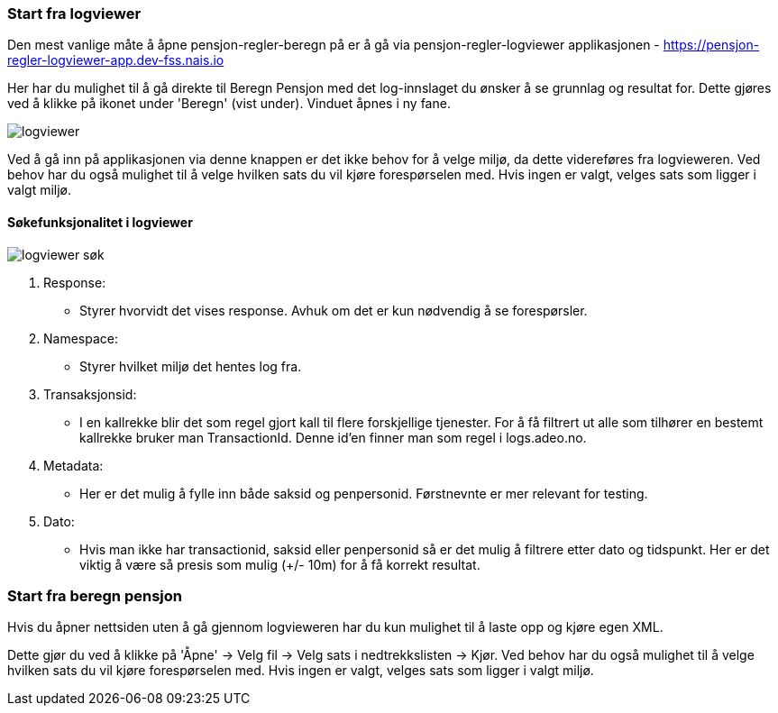 === Start fra logviewer

Den mest vanlige måte å åpne pensjon-regler-beregn på er å gå via pensjon-regler-logviewer applikasjonen - https://pensjon-regler-logviewer-app.dev-fss.nais.io

Her har du mulighet til å gå direkte til Beregn Pensjon med det log-innslaget du ønsker å se grunnlag og resultat for.
Dette gjøres ved å klikke på ikonet under 'Beregn' (vist under). Vinduet åpnes i ny fane.

image::logviewer.PNG[]

Ved å gå inn på applikasjonen via denne knappen er det ikke behov for å velge miljø, da dette videreføres fra logvieweren.
Ved behov har du også mulighet til å velge hvilken sats du vil kjøre forespørselen med. Hvis ingen er valgt, velges sats som ligger i valgt miljø.

==== Søkefunksjonalitet i logviewer

image::logviewer-søk.PNG[]

1. Response:
** Styrer hvorvidt det vises response. Avhuk om det er kun nødvendig å se forespørsler.
2. Namespace:
** Styrer hvilket miljø det hentes log fra.
3. Transaksjonsid:
** I en kallrekke blir det som regel gjort kall til flere forskjellige tjenester. For å få filtrert ut alle som tilhører en bestemt kallrekke bruker man TransactionId.
Denne id'en finner man som regel i logs.adeo.no.
4. Metadata:
** Her er det mulig å fylle inn både saksid og penpersonid. Førstnevnte er mer relevant for testing.
5. Dato:
** Hvis man ikke har transactionid, saksid eller penpersonid så er det mulig å filtrere etter dato og tidspunkt.
Her er det viktig å være så presis som mulig (+/- 10m) for å få korrekt resultat.

=== Start fra beregn pensjon

Hvis du åpner nettsiden uten å gå gjennom logvieweren har du kun mulighet til å laste opp og kjøre egen
XML.

Dette gjør du ved å klikke på 'Åpne' -> Velg fil -> Velg sats i nedtrekkslisten -> Kjør.
Ved behov har du også mulighet til å velge hvilken sats du vil kjøre forespørselen med. Hvis ingen er valgt, velges sats som ligger i valgt miljø.


